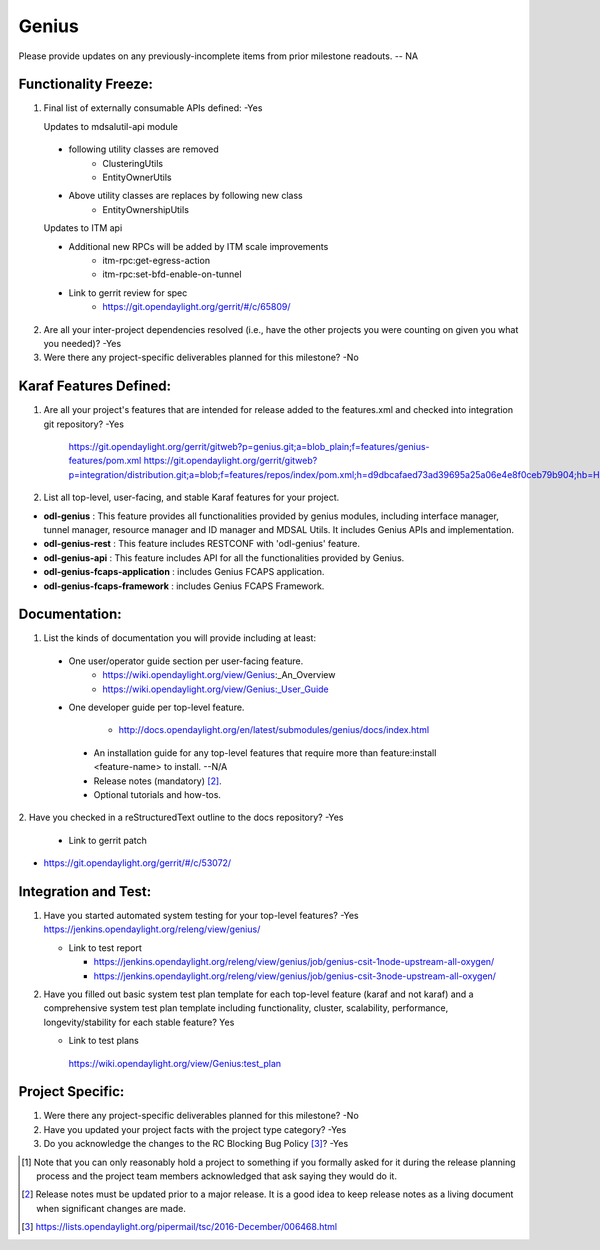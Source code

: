 ======
Genius
======

Please provide updates on any previously-incomplete items from prior milestone
readouts.  -- NA

Functionality Freeze:
---------------------

1. Final list of externally consumable APIs defined: -Yes

   Updates to mdsalutil-api module

 - following utility classes are removed
    - ClusteringUtils
    - EntityOwnerUtils
 - Above utility classes are replaces by following new class
    - EntityOwnershipUtils

 Updates to ITM api

 - Additional new RPCs will be added by ITM scale improvements
    - itm-rpc:get-egress-action
    - itm-rpc:set-bfd-enable-on-tunnel

 - Link to gerrit review for spec
    - https://git.opendaylight.org/gerrit/#/c/65809/

2. Are all your inter-project dependencies resolved (i.e., have the other
   projects you were counting on given you what you needed)? -Yes

3. Were there any project-specific deliverables planned for this milestone? -No


Karaf Features Defined:
-----------------------

1. Are all your project's features that are intended for release added to the
   features.xml and checked into integration git repository? -Yes

    https://git.opendaylight.org/gerrit/gitweb?p=genius.git;a=blob_plain;f=features/genius-features/pom.xml
    https://git.opendaylight.org/gerrit/gitweb?p=integration/distribution.git;a=blob;f=features/repos/index/pom.xml;h=d9dbcafaed73ad39695a25a06e4e8f0ceb79b904;hb=HEAD


2. List all top-level, user-facing, and stable Karaf features for your project.

* **odl-genius** : This feature provides all functionalities provided by
  genius modules, including interface manager, tunnel manager, resource manager
  and ID manager and MDSAL Utils. It includes Genius APIs and implementation.

* **odl-genius-rest** : This feature includes RESTCONF with 'odl-genius'
  feature.

* **odl-genius-api** : This feature includes API for all the functionalities
  provided by Genius.

* **odl-genius-fcaps-application** : includes Genius FCAPS application.

* **odl-genius-fcaps-framework** : includes Genius FCAPS Framework.

Documentation:
--------------

1. List the kinds of documentation you will provide including at least:

  - One user/operator guide section per user-facing feature.
     - https://wiki.opendaylight.org/view/Genius_:_An_Overview
     - https://wiki.opendaylight.org/view/Genius:_User_Guide
  - One developer guide per top-level feature.

     - http://docs.opendaylight.org/en/latest/submodules/genius/docs/index.html

   - An installation guide for any top-level features that require more than
     feature:install <feature-name> to install. --N/A

   - Release notes (mandatory) [2]_.

   - Optional tutorials and how-tos.

2. Have you checked in a reStructuredText outline to the docs repository?
-Yes

   - Link to gerrit patch

- https://git.opendaylight.org/gerrit/#/c/53072/

Integration and Test:
---------------------

1. Have you started automated system testing for your top-level features?
   -Yes
   https://jenkins.opendaylight.org/releng/view/genius/

   - Link to test report

     - https://jenkins.opendaylight.org/releng/view/genius/job/genius-csit-1node-upstream-all-oxygen/
     - https://jenkins.opendaylight.org/releng/view/genius/job/genius-csit-3node-upstream-all-oxygen/

2. Have you filled out basic system test plan template for each top-level
   feature (karaf and not karaf) and a comprehensive system test plan template
   including functionality, cluster, scalability, performance,
   longevity/stability for each stable feature? Yes

   - Link to test plans

    https://wiki.opendaylight.org/view/Genius:test_plan

Project Specific:
-----------------

1. Were there any project-specific deliverables planned for this milestone?
   -No

2. Have you updated your project facts with the project type category? -Yes

3. Do you acknowledge the changes to the RC Blocking Bug Policy [3]_? -Yes

.. [1] Note that you can only reasonably hold a project to something if you
       formally asked for it during the release planning process and the project
       team members acknowledged that ask saying they would do it.
.. [2] Release notes must be updated prior to a major release. It is a good idea
       to keep release notes as a living document when significant changes are
       made.
.. [3] https://lists.opendaylight.org/pipermail/tsc/2016-December/006468.html

